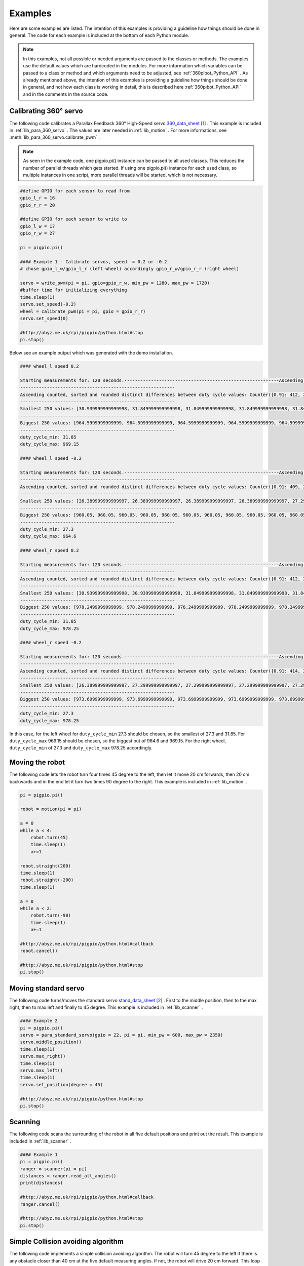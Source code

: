 .. _Examples:

Examples
========

Here are some examples are listed. The intention of this examples is providing 
a guideline how things should be done in general. The code for each example 
is included at the bottom of each Python module. 

.. note::

    In this examples, not all possible or needed arguments are passed to the 
    classes or methods. The examples use the default values which are hardcoded in the 
    modules. For more information which variables can be passed to a class or 
    method and which arguments need to be adjusted, see :ref:`360pibot_Python_API` . 
    As already mentioned above, the intention of this examples is providing a 
    guideline how things should be done in general, and not how each class is 
    working in detail, this is described here :ref:`360pibot_Python_API` and 
    in the comments in the source code.

Calibrating 360° servo
----------------------

The following code calibrates a Parallax Feedback 360° High-Speed servo 
`360_data_sheet`_ . This example is included in :ref:`lib_para_360_servo` . The values
are later needed in :ref:`lib_motion` . For more informations, see 
:meth:`lib_para_360_servo.calibrate_pwm` .

.. note::

    As seen in the example code, one pigpio.pi() instance can be passed to 
    all used classes. This reduces the number of parallel threads which gets started.
    If using one pigpio.pi() instance for each used class, so multiple instances in
    one script, more parallel threads will be started, which is not necessary.

.. code-block:: python

    #define GPIO for each sensor to read from
    gpio_l_r = 16
    gpio_r_r = 20

    #define GPIO for each sensor to write to
    gpio_l_w = 17
    gpio_r_w = 27
    
    pi = pigpio.pi()

    #### Example 1 - Calibrate servos, speed  = 0.2 or -0.2
    # chose gpio_l_w/gpio_l_r (left wheel) accordingly gpio_r_w/gpio_r_r (right wheel)

    servo = write_pwm(pi = pi, gpio=gpio_r_w, min_pw = 1280, max_pw = 1720)
    #buffer time for initializing everything
    time.sleep(1)
    servo.set_speed(-0.2)
    wheel = calibrate_pwm(pi = pi, gpio = gpio_r_r)
    servo.set_speed(0)

    #http://abyz.me.uk/rpi/pigpio/python.html#stop
    pi.stop()

Below see an example output which was generated with the demo installation.

.. code-block:: console

    #### wheel_l speed 0.2

    Starting measurements for: 120 seconds.----------------------------------------------------------Ascending sorted distinct duty cycle values: [30.939999999999998, 31.849999999999998, 32.76, 35.489999999999995, 36.4, 37.309999999999995, 40.04, 40.949999999999996, 44.589999999999996, 45.5, 46.41, 49.13999999999999, 50.05, 50.959999999999994, 53.69, 54.599999999999994, 55.51, 58.239999999999995, 59.15, 60.059999999999995, 62.79, 63.699999999999996, 64.61, 67.33999999999999, 68.25, 69.16, 71.89, 72.8, 73.71, 76.44, 77.35, 78.25999999999999, 80.99, 81.89999999999999, 82.80999999999999, 85.53999999999999, 86.44999999999999, 87.36, 90.08999999999999, 91.0, 91.91, 94.64, 95.55, 96.46, 99.19, 100.1, 101.00999999999999, 103.74, 104.64999999999999, 105.55999999999999, 108.28999999999999, 109.19999999999999, 110.11, 112.83999999999999, 113.74999999999999, 114.66, 117.38999999999999, 118.3, 119.21, 121.94, 122.85, 123.75999999999999, 126.49, 127.39999999999999, 128.31, 131.04, 131.95, 132.85999999999999, 135.59, 136.5, 137.41, 140.14, 141.04999999999998, 141.95999999999998, 144.69, 145.6, 146.51, 149.23999999999998, 150.14999999999998, 151.06, 153.79, 154.7, 155.60999999999999, 158.33999999999997, 159.25, 160.16, 162.89, 163.79999999999998, 164.70999999999998, 167.44, 168.35, 169.26, 171.98999999999998, 172.89999999999998, 173.81, 176.54, 177.45, 178.35999999999999, 181.08999999999997, 182.0, 182.91, 185.64, 186.54999999999998, 187.45999999999998, 190.19, 191.1, 192.01, 194.73999999999998, 195.64999999999998, 196.55999999999997, 199.29, 200.2, 201.10999999999999, 203.83999999999997, 204.75, 205.66, 208.39, 209.29999999999998, 210.20999999999998, 212.94, 213.85, 214.76, 217.48999999999998, 218.39999999999998, 219.30999999999997, 222.04,222.95, 223.85999999999999, 226.58999999999997, 227.49999999999997, 228.41, 231.14, 232.04999999999998, 232.95999999999998, 235.69, 236.6, 237.51, 240.23999999999998, 241.14999999999998, 242.05999999999997,244.79, 245.7, 246.60999999999999, 249.33999999999997, 250.24999999999997, 251.16, 253.89, 254.79999999999998, 255.70999999999998, 258.44, 259.34999999999997, 260.26, 262.99, 263.9, 264.81, 267.53999999999996, 268.45, 269.35999999999996, 272.09, 273.0, 273.90999999999997, 276.64, 277.54999999999995, 278.46, 281.19, 282.09999999999997, 283.01, 285.73999999999995, 286.65, 287.56, 290.28999999999996, 291.2, 292.10999999999996, 294.84, 295.75, 296.65999999999997, 299.39, 300.29999999999995, 301.21, 303.94, 304.84999999999997, 305.76, 308.48999999999995, 309.4, 310.31, 313.03999999999996, 313.95, 314.85999999999996, 317.59, 318.5, 319.40999999999997, 322.14, 323.04999999999995, 323.96, 326.69, 327.59999999999997, 328.51, 331.23999999999995, 332.15, 333.06, 335.78999999999996, 336.7, 337.60999999999996, 340.34, 341.25, 342.15999999999997, 344.89, 345.79999999999995, 346.71, 349.44, 350.34999999999997, 351.26, 353.98999999999995, 354.9, 355.81, 358.53999999999996, 359.45, 360.35999999999996, 363.09, 364.0, 364.90999999999997,367.64, 368.54999999999995, 369.46, 372.19, 373.09999999999997, 374.01, 376.73999999999995, 377.65, 378.56, 381.28999999999996, 382.2, 383.10999999999996, 385.84, 386.75, 387.65999999999997, 390.39, 391.29999999999995, 392.21, 394.94, 395.84999999999997, 396.76, 399.48999999999995, 400.4, 401.30999999999995, 404.03999999999996, 404.95, 405.85999999999996, 408.59, 409.5, 410.40999999999997, 413.14, 414.04999999999995, 414.96, 417.69, 418.59999999999997, 419.51, 422.23999999999995, 423.15, 424.05999999999995, 426.78999999999996, 427.7, 428.60999999999996, 431.34, 432.24999999999994, 433.15999999999997, 435.89, 436.79999999999995, 437.71, 440.44, 441.34999999999997, 442.26, 444.98999999999995, 445.9, 446.80999999999995, 449.53999999999996, 450.45, 451.35999999999996, 454.09, 454.99999999999994, 455.90999999999997, 458.64, 459.54999999999995, 460.46, 463.18999999999994, 464.09999999999997, 465.01, 467.73999999999995, 468.65, 469.55999999999995, 472.28999999999996, 473.2, 474.10999999999996, 476.84, 477.74999999999994, 478.65999999999997, 481.39, 482.29999999999995, 483.21, 485.93999999999994, 486.84999999999997, 487.76, 490.48999999999995, 491.4, 492.30999999999995, 495.03999999999996, 495.95, 496.85999999999996, 499.59, 500.49999999999994, 501.40999999999997, 504.14, 505.04999999999995, 505.96, 508.68999999999994, 509.59999999999997, 510.51, 513.24, 514.15, 515.06, 517.79, 518.6999999999999, 519.61, 522.3399999999999, 523.25, 524.16, 526.89, 527.8, 528.7099999999999, 531.4399999999999, 532.3499999999999, 533.26, 535.99, 536.9, 537.81, 540.54, 541.4499999999999, 542.36, 545.0899999999999, 546.0, 546.91, 549.64, 550.55, 551.4599999999999, 554.1899999999999, 555.0999999999999, 556.01, 558.74, 559.65, 560.56, 563.29, 564.1999999999999, 565.11, 567.8399999999999, 568.75, 569.66, 572.39, 573.3, 574.2099999999999, 576.9399999999999, 577.8499999999999, 578.76, 581.49, 582.4, 583.31, 586.04, 586.9499999999999, 587.86, 590.5899999999999, 591.5, 592.41, 595.14, 596.05, 596.9599999999999, 599.6899999999999, 600.5999999999999, 601.51, 604.24, 605.15, 606.06, 608.79, 609.6999999999999, 610.61, 613.3399999999999, 614.25, 615.16, 617.89, 618.8, 619.7099999999999, 622.4399999999999, 623.3499999999999, 624.26, 626.99, 627.9, 628.81, 631.54, 632.4499999999999, 633.3599999999999, 636.0899999999999, 637.0, 637.91, 640.64, 641.55, 642.4599999999999, 645.1899999999999, 646.0999999999999, 647.01, 649.74, 650.65, 651.56, 654.29, 655.1999999999999, 656.1099999999999, 658.8399999999999, 659.75, 660.66, 663.39, 664.3, 665.2099999999999, 667.9399999999999, 668.8499999999999, 669.76, 672.49, 673.4, 674.31, 677.04, 677.9499999999999, 678.8599999999999, 681.5899999999999, 682.5, 683.41, 686.14, 687.05, 687.9599999999999, 690.6899999999999, 691.5999999999999, 692.51, 695.24, 696.15, 697.06, 699.79, 700.6999999999999, 701.6099999999999, 704.3399999999999, 705.25, 706.16, 708.89, 709.8, 710.7099999999999, 713.4399999999999, 714.3499999999999, 715.26, 717.9899999999999, 718.9, 719.81, 722.54, 723.4499999999999, 724.3599999999999, 727.0899999999999, 728.0, 728.91, 731.64, 732.55, 733.4599999999999, 736.1899999999999, 737.0999999999999, 738.01, 740.7399999999999, 741.65, 742.56, 745.29, 746.1999999999999, 747.1099999999999, 749.8399999999999, 750.75, 751.66, 754.39, 755.3, 756.2099999999999,758.9399999999999, 759.8499999999999, 760.76, 763.4899999999999, 764.4, 765.31, 768.04, 768.9499999999999, 769.8599999999999, 772.5899999999999, 773.5, 774.41, 777.14, 778.05, 778.9599999999999, 781.6899999999999, 782.5999999999999, 783.51, 786.2399999999999, 787.15, 788.06, 790.79, 791.6999999999999, 792.6099999999999, 795.3399999999999, 796.25, 797.16, 799.89, 800.8, 801.7099999999999, 804.4399999999999, 805.3499999999999, 806.26, 808.9899999999999, 809.9, 810.81, 813.54, 814.4499999999999, 815.3599999999999, 818.0899999999999, 819.0, 819.91, 822.64, 823.55, 824.4599999999999, 827.1899999999999, 828.0999999999999, 829.01, 831.7399999999999, 832.65, 833.56, 836.29, 837.1999999999999, 838.1099999999999, 840.8399999999999, 841.7499999999999, 842.66, 845.39, 846.3, 847.2099999999999, 849.9399999999999, 850.8499999999999, 851.76, 854.4899999999999, 855.4, 856.31, 859.04, 859.9499999999999, 860.8599999999999, 863.5899999999999, 864.4999999999999, 865.41, 868.14, 869.05, 869.9599999999999, 872.6899999999999, 873.5999999999999, 874.51, 877.2399999999999, 878.15, 879.06, 881.79, 882.6999999999999, 883.6099999999999, 886.3399999999999, 887.2499999999999, 888.16, 890.89, 891.8, 892.7099999999999, 895.4399999999999, 896.3499999999999, 897.26, 899.9899999999999, 900.9, 901.81, 904.54, 905.4499999999999, 906.3599999999999, 909.0899999999999, 909.9999999999999, 910.91, 913.64, 914.55, 915.4599999999999, 918.1899999999999, 919.0999999999999, 920.01, 922.7399999999999, 923.65, 924.56, 927.29, 928.1999999999999, 929.1099999999999, 931.8399999999999, 932.7499999999999, 933.66, 936.39, 937.3, 938.2099999999999, 940.9399999999999, 941.8499999999999, 942.76, 945.4899999999999, 946.4, 947.31, 950.04, 950.9499999999999, 951.8599999999999, 954.5899999999999, 955.4999999999999, 956.41, 959.14, 960.05, 960.9599999999999, 963.6899999999999, 964.5999999999999, 965.51, 968.2399999999999, 969.15, 970.06]
    ----------------------------------------------------------
    Ascending counted, sorted and rounded distinct differences between duty cycle values: Counter({0.91: 412, 2.73: 205, 3.64: 1})
    ----------------------------------------------------------
    Smallest 250 values: [30.939999999999998, 31.849999999999998, 31.849999999999998, 31.849999999999998, 31.849999999999998, 31.849999999999998, 31.849999999999998, 31.849999999999998, 31.849999999999998, 31.849999999999998, 31.849999999999998, 31.849999999999998, 31.849999999999998, 31.849999999999998, 31.849999999999998, 31.849999999999998, 31.849999999999998, 31.849999999999998, 31.849999999999998, 31.849999999999998, 31.849999999999998, 31.849999999999998, 31.849999999999998, 31.849999999999998, 31.849999999999998, 31.849999999999998, 31.849999999999998, 31.849999999999998, 31.849999999999998, 31.849999999999998, 31.849999999999998, 31.849999999999998, 31.849999999999998, 31.849999999999998, 31.849999999999998, 31.849999999999998, 31.849999999999998, 31.849999999999998, 31.849999999999998, 31.849999999999998, 31.849999999999998, 31.849999999999998, 31.849999999999998, 31.849999999999998, 31.849999999999998, 31.849999999999998, 31.849999999999998, 31.849999999999998, 31.849999999999998, 31.849999999999998, 31.849999999999998, 31.849999999999998, 31.849999999999998, 31.849999999999998, 31.849999999999998, 31.849999999999998, 31.849999999999998, 31.849999999999998, 31.849999999999998, 31.849999999999998, 31.849999999999998,31.849999999999998, 31.849999999999998, 31.849999999999998, 31.849999999999998, 31.849999999999998, 31.849999999999998, 31.849999999999998, 31.849999999999998, 31.849999999999998, 31.849999999999998, 31.849999999999998, 31.849999999999998, 31.849999999999998, 31.849999999999998, 31.849999999999998, 31.849999999999998, 31.849999999999998, 31.849999999999998, 31.849999999999998, 31.849999999999998, 31.849999999999998, 31.849999999999998, 31.849999999999998, 31.849999999999998, 31.849999999999998, 31.849999999999998, 31.849999999999998, 31.849999999999998, 31.849999999999998, 31.849999999999998, 31.849999999999998, 31.849999999999998, 31.849999999999998, 31.849999999999998, 31.849999999999998, 31.849999999999998, 31.849999999999998, 31.849999999999998, 31.849999999999998, 31.849999999999998, 31.849999999999998, 31.849999999999998, 31.849999999999998, 31.849999999999998, 31.849999999999998, 31.849999999999998, 31.849999999999998, 31.849999999999998, 31.849999999999998, 31.849999999999998, 31.849999999999998, 31.849999999999998, 31.849999999999998, 31.849999999999998, 31.849999999999998, 31.849999999999998, 31.849999999999998, 31.849999999999998, 31.849999999999998, 31.849999999999998, 31.849999999999998, 31.849999999999998, 31.849999999999998, 31.849999999999998, 31.849999999999998, 31.849999999999998, 31.849999999999998, 31.849999999999998, 31.849999999999998, 31.849999999999998, 31.849999999999998, 31.849999999999998, 31.849999999999998, 31.849999999999998, 31.849999999999998, 31.849999999999998, 31.849999999999998, 31.849999999999998, 31.849999999999998, 31.849999999999998, 31.849999999999998, 31.849999999999998, 31.849999999999998, 31.849999999999998, 31.849999999999998, 31.849999999999998, 31.849999999999998, 31.849999999999998, 31.849999999999998, 31.849999999999998, 31.849999999999998, 31.849999999999998, 31.849999999999998, 31.849999999999998, 31.849999999999998, 31.849999999999998, 31.849999999999998, 31.849999999999998, 31.849999999999998, 31.849999999999998, 31.849999999999998, 31.849999999999998, 31.849999999999998, 31.849999999999998, 31.849999999999998, 31.849999999999998, 31.849999999999998, 31.849999999999998, 31.849999999999998, 31.849999999999998, 31.849999999999998, 31.849999999999998, 31.849999999999998, 31.849999999999998, 31.849999999999998, 31.849999999999998, 31.849999999999998, 31.849999999999998, 31.849999999999998, 31.849999999999998, 31.849999999999998, 31.849999999999998, 31.849999999999998, 31.849999999999998, 31.849999999999998, 31.849999999999998, 31.849999999999998, 31.849999999999998, 31.849999999999998, 31.849999999999998, 31.849999999999998, 31.849999999999998, 31.849999999999998, 31.849999999999998, 31.849999999999998, 31.849999999999998, 31.849999999999998, 31.849999999999998, 31.849999999999998, 31.849999999999998, 31.849999999999998, 31.849999999999998, 31.849999999999998, 31.849999999999998, 31.849999999999998, 31.849999999999998, 31.849999999999998, 31.849999999999998, 31.849999999999998, 31.849999999999998, 31.849999999999998, 31.849999999999998, 31.849999999999998, 31.849999999999998, 31.849999999999998, 31.849999999999998, 31.849999999999998, 31.849999999999998, 31.849999999999998, 31.849999999999998, 31.849999999999998, 31.849999999999998, 31.849999999999998, 31.849999999999998, 31.849999999999998, 31.849999999999998, 31.849999999999998, 31.849999999999998, 31.849999999999998, 31.849999999999998, 31.849999999999998, 31.849999999999998, 31.849999999999998, 31.849999999999998, 31.849999999999998, 31.849999999999998, 31.849999999999998, 31.849999999999998, 31.849999999999998, 31.849999999999998, 31.849999999999998, 31.849999999999998, 31.849999999999998, 31.849999999999998, 31.849999999999998, 31.849999999999998, 31.849999999999998, 31.849999999999998, 31.849999999999998]
    ----------------------------------------------------------
    Biggest 250 values: [964.5999999999999, 964.5999999999999, 964.5999999999999, 964.5999999999999, 964.5999999999999, 964.5999999999999, 964.5999999999999, 964.5999999999999, 964.5999999999999, 964.5999999999999, 964.5999999999999, 964.5999999999999, 964.5999999999999, 964.5999999999999, 964.5999999999999, 964.5999999999999, 964.5999999999999, 964.5999999999999, 964.5999999999999, 964.5999999999999, 964.5999999999999, 964.5999999999999, 964.5999999999999, 964.5999999999999, 964.5999999999999, 964.5999999999999, 964.5999999999999, 964.5999999999999, 964.5999999999999, 964.5999999999999, 964.5999999999999, 964.5999999999999, 964.5999999999999, 964.5999999999999, 964.5999999999999, 964.5999999999999, 964.5999999999999, 964.5999999999999, 964.5999999999999, 964.5999999999999, 964.5999999999999, 964.5999999999999, 964.5999999999999, 964.5999999999999, 964.5999999999999, 964.5999999999999, 964.5999999999999, 964.5999999999999, 964.5999999999999, 964.5999999999999, 964.5999999999999, 964.5999999999999, 964.5999999999999, 964.5999999999999, 964.5999999999999, 964.5999999999999, 964.5999999999999, 964.5999999999999, 964.5999999999999, 964.5999999999999, 964.5999999999999, 965.51, 965.51, 965.51, 965.51, 965.51, 965.51, 965.51, 965.51, 965.51, 965.51, 965.51, 965.51, 965.51, 965.51, 965.51, 968.2399999999999, 968.2399999999999, 968.2399999999999, 968.2399999999999, 969.15, 969.15, 969.15, 969.15, 969.15, 969.15, 969.15, 969.15, 969.15, 969.15, 969.15, 969.15, 969.15, 969.15, 969.15, 969.15, 969.15, 969.15, 969.15, 969.15, 969.15, 969.15, 969.15, 969.15, 969.15, 969.15, 969.15, 969.15, 969.15, 969.15, 969.15, 969.15, 969.15, 969.15, 969.15,969.15, 969.15, 969.15, 969.15, 969.15, 969.15, 969.15, 969.15, 969.15, 969.15, 969.15, 969.15, 969.15, 969.15, 969.15, 969.15, 969.15, 969.15, 969.15, 969.15, 969.15, 969.15, 969.15, 969.15, 969.15, 969.15, 969.15, 969.15, 969.15, 969.15, 969.15, 969.15, 969.15, 969.15, 969.15, 969.15, 969.15, 969.15, 969.15, 969.15, 969.15, 969.15, 969.15, 969.15, 969.15, 969.15, 969.15, 969.15, 969.15, 969.15, 969.15, 969.15, 969.15, 969.15, 969.15, 969.15, 969.15, 969.15, 969.15, 969.15, 969.15, 969.15, 969.15, 969.15, 969.15, 969.15, 969.15, 969.15, 969.15, 969.15, 969.15, 969.15, 969.15, 969.15, 969.15, 969.15, 969.15, 969.15, 969.15, 969.15, 969.15, 969.15, 969.15, 969.15, 969.15, 969.15, 969.15, 969.15, 969.15, 969.15, 969.15, 969.15, 969.15, 969.15, 969.15, 969.15, 969.15, 969.15, 969.15, 969.15, 969.15, 969.15, 969.15, 969.15, 969.15, 969.15, 969.15, 969.15, 969.15, 969.15, 969.15, 969.15, 969.15, 969.15, 969.15, 969.15, 969.15, 969.15, 969.15, 969.15, 969.15, 969.15, 969.15, 969.15, 969.15, 969.15, 969.15, 969.15, 969.15, 969.15, 969.15, 970.06, 970.06, 970.06, 970.06]
    ----------------------------------------------------------
    duty_cycle_min: 31.85
    duty_cycle_max: 969.15

    #### wheel_l speed -0.2

    Starting measurements for: 120 seconds.----------------------------------------------------------Ascending sorted distinct duty cycle values: [26.389999999999997, 27.299999999999997, 30.939999999999998, 31.849999999999998, 36.4, 37.309999999999995, 40.04, 40.949999999999996, 41.86, 44.589999999999996, 45.5, 46.41, 49.13999999999999, 50.05, 50.959999999999994, 53.69, 54.599999999999994, 55.51, 58.239999999999995, 59.15, 60.059999999999995, 62.79, 63.699999999999996, 64.61, 67.33999999999999, 68.25, 69.16, 71.89, 72.8, 73.71, 76.44, 77.35, 78.25999999999999, 80.99, 81.89999999999999, 82.80999999999999, 85.53999999999999, 86.44999999999999, 87.36, 90.08999999999999, 91.0, 91.91, 94.64, 95.55, 96.46, 99.19, 100.1, 101.00999999999999, 103.74, 104.64999999999999, 105.55999999999999, 108.28999999999999, 109.19999999999999, 110.11, 112.83999999999999, 113.74999999999999, 114.66, 117.38999999999999, 118.3, 119.21, 121.94, 122.85, 123.75999999999999, 126.49, 127.39999999999999, 128.31, 131.04, 131.95, 132.85999999999999, 135.59, 136.5, 137.41, 140.14, 141.04999999999998, 141.95999999999998, 144.69, 145.6, 146.51, 149.23999999999998, 150.14999999999998, 151.06, 153.79, 154.7, 155.60999999999999, 158.33999999999997, 159.25, 160.16, 162.89, 163.79999999999998, 164.70999999999998, 167.44, 168.35, 169.26, 171.98999999999998, 172.89999999999998, 173.81, 176.54, 177.45, 178.35999999999999, 181.08999999999997, 182.0, 182.91, 185.64, 186.54999999999998, 187.45999999999998, 190.19, 191.1, 192.01, 194.73999999999998, 195.64999999999998, 196.55999999999997, 199.29, 200.2, 201.10999999999999, 203.83999999999997, 204.75, 205.66, 208.39, 209.29999999999998, 210.20999999999998, 212.94, 213.85, 214.76, 217.48999999999998, 218.39999999999998, 219.30999999999997, 222.04, 222.95, 223.85999999999999, 226.58999999999997, 227.49999999999997, 228.41, 231.14, 232.04999999999998, 235.69, 236.6, 237.51, 240.23999999999998, 241.14999999999998, 242.05999999999997,244.79, 245.7, 246.60999999999999, 249.33999999999997, 250.24999999999997, 251.16, 253.89, 254.79999999999998, 255.70999999999998, 258.44, 259.34999999999997, 260.26, 262.99, 263.9, 264.81, 267.53999999999996, 268.45, 269.35999999999996, 272.09, 273.0, 273.90999999999997, 276.64, 277.54999999999995, 278.46, 281.19, 282.09999999999997, 283.01, 285.73999999999995, 286.65, 287.56, 290.28999999999996, 291.2, 292.10999999999996, 294.84, 295.75, 296.65999999999997, 299.39, 300.29999999999995, 301.21, 303.94, 304.84999999999997, 305.76, 308.48999999999995, 309.4, 310.31, 313.03999999999996, 313.95, 314.85999999999996, 317.59, 318.5, 319.40999999999997, 322.14, 323.04999999999995, 323.96, 326.69, 327.59999999999997, 328.51, 331.23999999999995, 332.15, 333.06, 335.78999999999996, 336.7, 337.60999999999996, 340.34, 341.25, 342.15999999999997, 344.89, 345.79999999999995, 346.71, 349.44, 350.34999999999997, 351.26, 353.98999999999995, 354.9, 355.81, 358.53999999999996, 359.45, 360.35999999999996, 363.09, 364.0, 364.90999999999997,367.64, 368.54999999999995, 369.46, 372.19, 373.09999999999997, 374.01, 376.73999999999995, 377.65, 378.56, 381.28999999999996, 382.2, 383.10999999999996, 385.84, 386.75, 387.65999999999997, 390.39, 391.29999999999995, 392.21, 394.94, 395.84999999999997, 396.76, 399.48999999999995, 400.4, 401.30999999999995, 404.03999999999996, 404.95, 405.85999999999996, 408.59, 409.5, 410.40999999999997, 413.14, 414.04999999999995, 414.96, 417.69, 418.59999999999997, 419.51, 422.23999999999995, 423.15, 424.05999999999995, 426.78999999999996, 427.7, 428.60999999999996, 431.34, 432.24999999999994, 433.15999999999997, 435.89, 436.79999999999995, 437.71, 440.44, 441.34999999999997, 442.26, 444.98999999999995, 445.9, 446.80999999999995, 449.53999999999996, 450.45, 451.35999999999996, 454.09, 454.99999999999994, 455.90999999999997, 458.64, 459.54999999999995, 460.46, 463.18999999999994, 464.09999999999997, 465.01, 467.73999999999995, 468.65, 469.55999999999995, 472.28999999999996, 473.2, 474.10999999999996, 476.84, 477.74999999999994, 478.65999999999997, 481.39, 482.29999999999995, 483.21, 485.93999999999994, 486.84999999999997, 487.76, 490.48999999999995, 491.4, 492.30999999999995, 495.03999999999996, 495.95, 496.85999999999996, 499.59, 500.49999999999994, 501.40999999999997, 504.14, 505.04999999999995, 505.96, 508.68999999999994, 509.59999999999997, 510.51, 513.24, 514.15, 515.06, 517.79, 518.6999999999999, 519.61, 522.3399999999999, 523.25, 524.16, 526.89, 527.8, 528.7099999999999, 531.4399999999999, 532.3499999999999, 533.26, 535.99, 536.9, 537.81, 540.54, 541.4499999999999, 542.36, 545.0899999999999, 546.0, 546.91, 549.64, 550.55, 551.4599999999999, 554.1899999999999, 555.0999999999999, 556.01, 558.74, 559.65, 560.56, 563.29, 564.1999999999999, 565.11, 567.8399999999999, 568.75, 569.66, 572.39, 573.3, 574.2099999999999, 576.9399999999999, 577.8499999999999, 578.76, 581.49, 582.4, 583.31, 586.04, 586.9499999999999, 587.86, 590.5899999999999, 591.5, 592.41, 595.14, 596.05, 596.9599999999999, 599.6899999999999, 600.5999999999999, 601.51, 604.24, 605.15, 606.06, 608.79, 609.6999999999999, 610.61, 613.3399999999999, 614.25, 615.16, 617.89, 618.8, 619.7099999999999, 622.4399999999999, 623.3499999999999, 624.26, 626.99, 627.9, 628.81, 631.54, 632.4499999999999, 633.3599999999999, 636.0899999999999, 637.0, 637.91, 640.64, 641.55, 642.4599999999999, 645.1899999999999, 646.0999999999999, 647.01, 649.74, 650.65, 651.56, 654.29, 655.1999999999999, 656.1099999999999, 658.8399999999999, 659.75, 660.66, 663.39, 664.3, 665.2099999999999, 667.9399999999999, 668.8499999999999, 669.76, 672.49, 673.4, 674.31, 677.04, 677.9499999999999, 678.8599999999999, 681.5899999999999, 682.5, 683.41, 686.14, 687.05, 687.9599999999999, 690.6899999999999, 691.5999999999999, 692.51, 695.24, 696.15, 697.06, 699.79, 700.6999999999999, 701.6099999999999, 704.3399999999999, 705.25, 706.16, 708.89, 709.8, 710.7099999999999, 713.4399999999999, 714.3499999999999, 715.26, 717.9899999999999, 718.9, 719.81, 722.54, 723.4499999999999, 724.3599999999999, 727.0899999999999, 728.0, 728.91, 731.64, 732.55, 733.4599999999999, 736.1899999999999, 737.0999999999999, 738.01, 740.7399999999999, 741.65, 742.56, 745.29, 746.1999999999999, 747.1099999999999, 749.8399999999999, 750.75, 751.66, 754.39, 755.3, 756.2099999999999,758.9399999999999, 759.8499999999999, 760.76, 763.4899999999999, 764.4, 765.31, 768.04, 768.9499999999999, 769.8599999999999, 772.5899999999999, 773.5, 774.41, 777.14, 778.05, 778.9599999999999, 781.6899999999999, 782.5999999999999, 783.51, 786.2399999999999, 787.15, 788.06, 790.79, 791.6999999999999, 792.6099999999999, 795.3399999999999, 796.25, 797.16, 799.89, 800.8, 801.7099999999999, 804.4399999999999, 805.3499999999999, 806.26, 808.9899999999999, 809.9, 810.81, 813.54, 814.4499999999999, 815.3599999999999, 818.0899999999999, 819.0, 819.91, 822.64, 823.55, 824.4599999999999, 827.1899999999999, 828.0999999999999, 829.01, 831.7399999999999, 832.65, 833.56, 836.29, 837.1999999999999, 838.1099999999999, 840.8399999999999, 841.7499999999999, 842.66, 845.39, 846.3, 847.2099999999999, 849.9399999999999, 850.8499999999999, 851.76, 854.4899999999999, 855.4, 856.31, 859.04, 859.9499999999999, 860.8599999999999, 863.5899999999999, 864.4999999999999, 865.41, 868.14, 869.05, 869.9599999999999, 872.6899999999999, 873.5999999999999, 874.51, 877.2399999999999, 878.15, 879.06, 881.79, 882.6999999999999, 883.6099999999999, 886.3399999999999, 887.2499999999999, 888.16, 890.89, 891.8, 892.7099999999999, 895.4399999999999, 896.3499999999999, 897.26, 899.9899999999999, 900.9, 901.81, 904.54, 905.4499999999999, 906.3599999999999, 909.0899999999999, 909.9999999999999, 910.91, 913.64, 914.55, 915.4599999999999, 918.1899999999999, 919.0999999999999, 920.01, 922.7399999999999, 923.65, 924.56, 927.29, 928.1999999999999, 929.1099999999999, 931.8399999999999, 932.7499999999999, 933.66, 936.39, 937.3, 938.2099999999999, 940.9399999999999, 941.8499999999999, 942.76, 945.4899999999999, 946.4, 947.31, 950.04, 950.9499999999999, 951.8599999999999, 954.5899999999999, 955.4999999999999, 956.41, 959.14, 960.05, 960.9599999999999, 963.6899999999999, 964.5999999999999, 965.51]
    ----------------------------------------------------------
    Ascending counted, sorted and rounded distinct differences between duty cycle values: Counter({0.91: 409, 2.73: 203, 3.64: 2, 4.55: 1})
    ----------------------------------------------------------
    Smallest 250 values: [26.389999999999997, 26.389999999999997, 26.389999999999997, 26.389999999999997, 27.299999999999997, 27.299999999999997, 27.299999999999997, 27.299999999999997, 27.299999999999997, 27.299999999999997, 27.299999999999997, 27.299999999999997, 27.299999999999997, 27.299999999999997, 27.299999999999997, 27.299999999999997, 27.299999999999997, 27.299999999999997, 27.299999999999997, 27.299999999999997, 27.299999999999997, 27.299999999999997, 27.299999999999997, 27.299999999999997, 27.299999999999997, 27.299999999999997, 27.299999999999997, 27.299999999999997, 27.299999999999997, 27.299999999999997, 27.299999999999997, 27.299999999999997, 27.299999999999997, 27.299999999999997, 27.299999999999997, 27.299999999999997, 27.299999999999997, 27.299999999999997, 27.299999999999997, 27.299999999999997, 27.299999999999997, 27.299999999999997, 27.299999999999997, 27.299999999999997, 27.299999999999997, 27.299999999999997, 27.299999999999997, 27.299999999999997, 27.299999999999997, 27.299999999999997, 27.299999999999997, 27.299999999999997, 27.299999999999997, 27.299999999999997, 27.299999999999997, 27.299999999999997, 27.299999999999997, 27.299999999999997, 27.299999999999997, 27.299999999999997, 27.299999999999997,27.299999999999997, 27.299999999999997, 27.299999999999997, 27.299999999999997, 27.299999999999997, 27.299999999999997, 27.299999999999997, 27.299999999999997, 27.299999999999997, 27.299999999999997, 27.299999999999997, 27.299999999999997, 27.299999999999997, 27.299999999999997, 27.299999999999997, 27.299999999999997, 27.299999999999997, 27.299999999999997, 27.299999999999997, 27.299999999999997, 27.299999999999997, 27.299999999999997, 27.299999999999997, 27.299999999999997, 27.299999999999997, 27.299999999999997, 27.299999999999997, 27.299999999999997, 27.299999999999997, 27.299999999999997, 27.299999999999997, 27.299999999999997, 27.299999999999997, 27.299999999999997, 27.299999999999997, 27.299999999999997, 27.299999999999997, 27.299999999999997, 27.299999999999997, 27.299999999999997, 27.299999999999997, 27.299999999999997, 27.299999999999997, 27.299999999999997, 27.299999999999997, 27.299999999999997, 27.299999999999997, 27.299999999999997, 27.299999999999997, 27.299999999999997, 27.299999999999997, 27.299999999999997, 27.299999999999997, 27.299999999999997, 27.299999999999997, 27.299999999999997, 27.299999999999997, 27.299999999999997, 27.299999999999997, 27.299999999999997, 27.299999999999997, 27.299999999999997, 27.299999999999997, 27.299999999999997, 27.299999999999997, 27.299999999999997, 27.299999999999997, 27.299999999999997, 27.299999999999997, 27.299999999999997, 27.299999999999997, 27.299999999999997, 27.299999999999997, 27.299999999999997, 27.299999999999997, 27.299999999999997, 27.299999999999997, 27.299999999999997, 27.299999999999997, 27.299999999999997, 27.299999999999997, 27.299999999999997, 27.299999999999997, 27.299999999999997, 27.299999999999997, 27.299999999999997, 27.299999999999997, 27.299999999999997, 27.299999999999997, 27.299999999999997, 27.299999999999997, 27.299999999999997, 27.299999999999997, 27.299999999999997, 27.299999999999997, 27.299999999999997, 27.299999999999997, 27.299999999999997, 27.299999999999997, 27.299999999999997, 27.299999999999997, 27.299999999999997, 27.299999999999997, 27.299999999999997, 27.299999999999997, 27.299999999999997, 27.299999999999997, 27.299999999999997, 27.299999999999997, 27.299999999999997, 27.299999999999997, 27.299999999999997, 27.299999999999997, 27.299999999999997, 27.299999999999997, 27.299999999999997, 27.299999999999997, 27.299999999999997, 27.299999999999997, 27.299999999999997, 27.299999999999997, 27.299999999999997, 27.299999999999997, 27.299999999999997, 27.299999999999997, 27.299999999999997, 27.299999999999997, 27.299999999999997, 27.299999999999997, 27.299999999999997, 27.299999999999997, 27.299999999999997, 27.299999999999997, 27.299999999999997, 27.299999999999997, 27.299999999999997, 27.299999999999997, 27.299999999999997, 27.299999999999997, 27.299999999999997, 27.299999999999997, 27.299999999999997, 27.299999999999997, 27.299999999999997, 27.299999999999997, 27.299999999999997, 27.299999999999997, 27.299999999999997, 27.299999999999997, 27.299999999999997, 27.299999999999997, 27.299999999999997, 27.299999999999997, 27.299999999999997, 27.299999999999997, 27.299999999999997, 27.299999999999997, 27.299999999999997, 27.299999999999997, 27.299999999999997, 27.299999999999997, 27.299999999999997, 27.299999999999997, 27.299999999999997, 27.299999999999997, 27.299999999999997, 27.299999999999997, 27.299999999999997, 27.299999999999997, 27.299999999999997, 27.299999999999997, 27.299999999999997, 27.299999999999997, 27.299999999999997, 27.299999999999997, 27.299999999999997, 27.299999999999997, 27.299999999999997, 27.299999999999997, 27.299999999999997, 27.299999999999997, 27.299999999999997, 27.299999999999997, 27.299999999999997, 27.299999999999997, 30.939999999999998, 30.939999999999998, 30.939999999999998, 30.939999999999998]
    ----------------------------------------------------------
    Biggest 250 values: [960.05, 960.05, 960.05, 960.05, 960.05, 960.05, 960.05, 960.05, 960.05, 960.05, 960.05, 960.05, 960.05, 960.05, 960.05, 960.05, 960.05, 960.05, 960.05, 960.05, 960.05, 960.05, 960.05, 960.05, 960.05, 960.05, 960.05, 960.9599999999999, 960.9599999999999, 960.9599999999999, 960.9599999999999, 960.9599999999999, 960.9599999999999, 960.9599999999999, 960.9599999999999, 960.9599999999999, 960.9599999999999, 960.9599999999999, 960.9599999999999, 960.9599999999999, 960.9599999999999, 960.9599999999999, 960.9599999999999, 960.9599999999999, 960.9599999999999, 963.6899999999999, 963.6899999999999, 963.6899999999999, 963.6899999999999, 963.6899999999999, 963.6899999999999, 964.5999999999999, 964.5999999999999, 964.5999999999999, 964.5999999999999, 964.5999999999999, 964.5999999999999, 964.5999999999999, 964.5999999999999, 964.5999999999999, 964.5999999999999, 964.5999999999999, 964.5999999999999, 964.5999999999999, 964.5999999999999, 964.5999999999999, 964.5999999999999, 964.5999999999999, 964.5999999999999,964.5999999999999, 964.5999999999999, 964.5999999999999, 964.5999999999999, 964.5999999999999, 964.5999999999999, 964.5999999999999, 964.5999999999999, 964.5999999999999, 964.5999999999999, 964.5999999999999, 964.5999999999999, 964.5999999999999, 964.5999999999999, 964.5999999999999, 964.5999999999999, 964.5999999999999, 964.5999999999999, 964.5999999999999, 964.5999999999999, 964.5999999999999, 964.5999999999999, 964.5999999999999, 964.5999999999999, 964.5999999999999, 964.5999999999999, 964.5999999999999, 964.5999999999999, 964.5999999999999, 964.5999999999999, 964.5999999999999, 964.5999999999999, 964.5999999999999, 964.5999999999999, 964.5999999999999, 964.5999999999999, 964.5999999999999, 964.5999999999999, 964.5999999999999, 964.5999999999999, 964.5999999999999, 964.5999999999999, 964.5999999999999, 964.5999999999999, 964.5999999999999, 964.5999999999999, 964.5999999999999, 964.5999999999999, 964.5999999999999, 964.5999999999999, 964.5999999999999, 964.5999999999999, 964.5999999999999, 964.5999999999999, 964.5999999999999, 964.5999999999999, 964.5999999999999, 964.5999999999999, 964.5999999999999, 964.5999999999999, 964.5999999999999, 964.5999999999999, 964.5999999999999, 964.5999999999999, 964.5999999999999, 964.5999999999999, 964.5999999999999, 964.5999999999999, 964.5999999999999, 964.5999999999999, 964.5999999999999, 964.5999999999999, 964.5999999999999, 964.5999999999999, 964.5999999999999, 964.5999999999999, 964.5999999999999, 964.5999999999999, 964.5999999999999, 964.5999999999999, 964.5999999999999, 964.5999999999999, 964.5999999999999, 964.5999999999999, 964.5999999999999, 964.5999999999999, 964.5999999999999, 964.5999999999999, 964.5999999999999, 964.5999999999999, 964.5999999999999, 964.5999999999999, 964.5999999999999, 964.5999999999999, 964.5999999999999, 964.5999999999999, 964.5999999999999, 964.5999999999999, 964.5999999999999, 964.5999999999999, 964.5999999999999, 964.5999999999999, 964.5999999999999, 964.5999999999999, 964.5999999999999, 964.5999999999999, 964.5999999999999, 964.5999999999999, 964.5999999999999, 964.5999999999999, 964.5999999999999, 964.5999999999999, 964.5999999999999, 964.5999999999999, 964.5999999999999, 964.5999999999999, 964.5999999999999, 964.5999999999999, 964.5999999999999, 964.5999999999999, 964.5999999999999, 964.5999999999999, 964.5999999999999, 964.5999999999999, 964.5999999999999, 964.5999999999999, 964.5999999999999, 964.5999999999999, 964.5999999999999, 964.5999999999999, 964.5999999999999, 964.5999999999999, 964.5999999999999, 964.5999999999999, 964.5999999999999, 964.5999999999999, 964.5999999999999, 964.5999999999999, 964.5999999999999, 964.5999999999999, 964.5999999999999, 964.5999999999999, 964.5999999999999, 964.5999999999999, 964.5999999999999, 964.5999999999999, 964.5999999999999, 964.5999999999999, 964.5999999999999, 964.5999999999999, 964.5999999999999, 964.5999999999999, 964.5999999999999, 964.5999999999999, 964.5999999999999, 964.5999999999999, 964.5999999999999, 964.5999999999999, 964.5999999999999, 964.5999999999999, 964.5999999999999, 964.5999999999999, 964.5999999999999, 964.5999999999999, 964.5999999999999, 964.5999999999999, 964.5999999999999, 964.5999999999999, 964.5999999999999, 964.5999999999999, 964.5999999999999, 964.5999999999999, 965.51, 965.51, 965.51, 965.51, 965.51, 965.51, 965.51, 965.51, 965.51]
    ----------------------------------------------------------
    duty_cycle_min: 27.3
    duty_cycle_max: 964.6

    #### wheel_r speed 0.2

    Starting measurements for: 120 seconds.----------------------------------------------------------Ascending sorted distinct duty cycle values: [30.939999999999998, 31.849999999999998, 35.489999999999995, 36.4, 40.04, 40.949999999999996, 41.86, 44.589999999999996, 45.5, 46.41, 49.13999999999999, 50.05, 50.959999999999994, 53.69, 54.599999999999994, 55.51, 58.239999999999995, 59.15, 60.059999999999995, 62.79, 63.699999999999996, 64.61, 67.33999999999999, 68.25, 69.16, 71.89, 72.8, 73.71, 76.44, 77.35, 78.25999999999999, 80.99, 81.89999999999999, 82.80999999999999, 85.53999999999999, 86.44999999999999, 87.36, 90.08999999999999, 91.0, 91.91, 94.64, 95.55, 96.46, 99.19, 100.1, 101.00999999999999, 103.74, 104.64999999999999, 105.55999999999999, 108.28999999999999, 109.19999999999999, 110.11, 112.83999999999999, 113.74999999999999, 114.66, 117.38999999999999, 118.3, 119.21, 121.94, 122.85, 123.75999999999999, 126.49, 127.39999999999999, 128.31, 131.04, 131.95, 132.85999999999999, 135.59, 136.5, 137.41, 140.14, 141.04999999999998, 141.95999999999998, 144.69, 145.6, 146.51, 149.23999999999998, 150.14999999999998, 151.06, 153.79, 154.7, 155.60999999999999, 158.33999999999997, 159.25, 160.16, 162.89, 163.79999999999998, 164.70999999999998, 167.44, 168.35, 169.26, 171.98999999999998, 172.89999999999998, 173.81, 176.54, 177.45, 178.35999999999999, 181.08999999999997, 182.0, 182.91, 185.64, 186.54999999999998, 187.45999999999998, 190.19, 191.1, 192.01, 194.73999999999998, 195.64999999999998, 196.55999999999997, 199.29, 200.2, 201.10999999999999, 203.83999999999997, 204.75, 205.66, 208.39, 209.29999999999998, 210.20999999999998, 212.94, 213.85, 214.76, 217.48999999999998, 218.39999999999998, 219.30999999999997, 222.04, 222.95, 223.85999999999999, 226.58999999999997, 227.49999999999997, 228.41, 231.14, 232.04999999999998, 232.95999999999998, 235.69, 236.6, 237.51, 240.23999999999998, 241.14999999999998, 242.05999999999997, 244.79, 245.7, 246.60999999999999, 249.33999999999997, 250.24999999999997, 251.16, 253.89, 254.79999999999998, 255.70999999999998, 258.44, 259.34999999999997, 260.26, 262.99, 263.9, 264.81, 267.53999999999996, 268.45, 269.35999999999996, 272.09, 273.0, 273.90999999999997, 276.64, 277.54999999999995, 278.46, 281.19, 282.09999999999997, 283.01, 285.73999999999995, 286.65, 287.56, 290.28999999999996, 291.2, 292.10999999999996, 294.84, 295.75, 296.65999999999997, 299.39, 300.29999999999995, 301.21, 303.94, 304.84999999999997, 305.76, 308.48999999999995, 309.4, 310.31, 313.03999999999996, 313.95, 314.85999999999996, 317.59, 318.5, 319.40999999999997, 322.14, 323.04999999999995, 323.96, 326.69, 327.59999999999997, 328.51, 331.23999999999995, 332.15, 333.06, 335.78999999999996, 336.7, 337.60999999999996, 340.34, 341.25, 342.15999999999997, 344.89, 345.79999999999995, 346.71, 349.44, 350.34999999999997, 351.26, 353.98999999999995, 354.9, 355.81, 358.53999999999996, 359.45, 360.35999999999996, 363.09, 364.0, 364.90999999999997, 367.64, 368.54999999999995, 369.46, 372.19, 373.09999999999997, 374.01, 376.73999999999995, 377.65, 378.56, 381.28999999999996, 382.2, 383.10999999999996, 385.84, 386.75, 387.65999999999997, 390.39, 391.29999999999995, 392.21,394.94, 395.84999999999997, 396.76, 399.48999999999995, 400.4, 401.30999999999995, 404.03999999999996, 404.95, 405.85999999999996, 408.59, 409.5, 410.40999999999997, 413.14, 414.04999999999995, 414.96, 417.69, 418.59999999999997, 419.51, 422.23999999999995, 423.15, 424.05999999999995, 426.78999999999996, 427.7, 428.60999999999996, 431.34, 432.24999999999994, 433.15999999999997, 435.89, 436.79999999999995, 437.71, 440.44, 441.34999999999997, 442.26, 444.98999999999995, 445.9, 446.80999999999995, 449.53999999999996, 450.45, 451.35999999999996, 454.09, 454.99999999999994, 455.90999999999997, 458.64, 459.54999999999995, 460.46, 463.18999999999994, 464.09999999999997, 465.01, 467.73999999999995, 468.65, 469.55999999999995, 472.28999999999996, 473.2, 474.10999999999996, 476.84, 477.74999999999994, 478.65999999999997, 481.39, 482.29999999999995, 485.93999999999994, 486.84999999999997, 487.76, 490.48999999999995, 491.4, 492.30999999999995, 495.03999999999996, 495.95, 496.85999999999996, 499.59, 500.49999999999994, 501.40999999999997, 504.14, 505.04999999999995, 505.96, 508.68999999999994, 509.59999999999997, 510.51, 513.24, 514.15, 515.06, 517.79, 518.6999999999999, 519.61, 522.3399999999999, 523.25, 524.16, 526.89, 527.8, 528.7099999999999, 531.4399999999999, 532.3499999999999, 533.26, 535.99, 536.9, 537.81, 540.54, 541.4499999999999, 542.36, 545.0899999999999, 546.0, 546.91, 549.64, 550.55, 551.4599999999999, 554.1899999999999, 555.0999999999999, 556.01, 558.74, 559.65, 560.56, 563.29, 564.1999999999999, 565.11, 567.8399999999999, 568.75, 569.66, 572.39, 573.3, 574.2099999999999, 576.9399999999999, 577.8499999999999, 578.76, 581.49, 582.4, 583.31, 586.04, 586.9499999999999, 587.86, 590.5899999999999, 591.5, 592.41, 595.14, 596.05, 596.9599999999999, 599.6899999999999, 600.5999999999999, 601.51, 604.24, 605.15, 606.06, 608.79, 609.6999999999999, 610.61, 613.3399999999999, 614.25, 615.16, 617.89, 618.8, 619.7099999999999, 622.4399999999999, 623.3499999999999, 624.26, 626.99, 627.9, 628.81, 631.54, 632.4499999999999, 633.3599999999999, 636.0899999999999, 637.0, 637.91, 640.64, 641.55, 642.4599999999999, 645.1899999999999, 646.0999999999999, 649.74, 650.65, 651.56, 654.29, 655.1999999999999, 656.1099999999999, 658.8399999999999, 659.75, 660.66, 663.39, 664.3, 665.2099999999999, 667.9399999999999, 668.8499999999999, 669.76, 672.49, 673.4, 674.31, 677.04, 677.9499999999999, 678.8599999999999, 681.5899999999999, 682.5, 683.41, 686.14, 687.05, 687.9599999999999, 690.6899999999999, 691.5999999999999, 692.51, 695.24, 696.15, 697.06, 699.79, 700.6999999999999, 701.6099999999999, 704.3399999999999, 705.25, 706.16, 708.89, 709.8, 710.7099999999999, 713.4399999999999, 714.3499999999999, 715.26, 717.9899999999999, 718.9, 719.81, 722.54, 723.4499999999999, 724.3599999999999, 728.0, 728.91, 731.64, 732.55, 733.4599999999999, 736.1899999999999, 737.0999999999999, 738.01, 740.7399999999999, 741.65, 742.56, 745.29, 746.1999999999999, 747.1099999999999, 749.8399999999999, 750.75, 751.66, 754.39, 755.3, 756.2099999999999, 758.9399999999999, 759.8499999999999, 760.76, 763.4899999999999, 764.4, 765.31, 768.04, 768.9499999999999, 769.8599999999999, 773.5, 774.41, 777.14, 778.05, 778.9599999999999, 781.6899999999999, 782.5999999999999, 783.51, 786.2399999999999, 787.15, 788.06, 790.79, 791.6999999999999, 792.6099999999999, 795.3399999999999, 796.25, 797.16, 799.89, 800.8, 801.7099999999999, 804.4399999999999, 805.3499999999999, 806.26, 808.9899999999999, 809.9, 810.81, 813.54, 814.4499999999999, 815.3599999999999, 818.0899999999999, 819.0, 819.91, 822.64, 823.55, 824.4599999999999, 827.1899999999999, 828.0999999999999, 829.01, 831.7399999999999, 832.65, 833.56, 836.29, 837.1999999999999, 838.1099999999999, 840.8399999999999, 841.7499999999999, 842.66, 845.39, 846.3, 847.2099999999999, 849.9399999999999, 850.8499999999999, 851.76, 854.4899999999999, 855.4, 856.31, 859.04, 859.9499999999999, 860.8599999999999, 863.5899999999999, 864.4999999999999, 865.41, 868.14, 869.05, 869.9599999999999, 872.6899999999999, 873.5999999999999, 874.51, 877.2399999999999, 878.15, 879.06, 881.79, 882.6999999999999, 883.6099999999999, 886.3399999999999, 887.2499999999999, 888.16, 890.89, 891.8, 892.7099999999999, 895.4399999999999, 896.3499999999999, 897.26, 899.9899999999999, 900.9, 901.81, 904.54, 905.4499999999999, 906.3599999999999, 909.0899999999999, 909.9999999999999, 910.91, 913.64, 914.55, 915.4599999999999, 918.1899999999999, 919.0999999999999, 920.01, 922.7399999999999, 923.65, 924.56, 927.29, 928.1999999999999, 929.1099999999999, 931.8399999999999, 932.7499999999999, 933.66, 936.39, 937.3, 938.2099999999999, 940.9399999999999, 941.8499999999999, 942.76, 945.4899999999999, 946.4, 947.31, 950.04, 950.9499999999999, 951.8599999999999, 954.5899999999999, 955.4999999999999, 956.41, 959.14, 960.05, 960.9599999999999, 963.6899999999999, 964.5999999999999, 965.51, 968.2399999999999, 969.15, 970.06, 972.79, 973.6999999999999, 974.6099999999999, 977.3399999999999, 978.2499999999999, 979.16, 982.8]
    ----------------------------------------------------------
    Ascending counted, sorted and rounded distinct differences between duty cycle values: Counter({0.91: 412, 2.73: 202, 3.64: 6})
    ----------------------------------------------------------
    Smallest 250 values: [30.939999999999998, 30.939999999999998, 31.849999999999998, 31.849999999999998, 31.849999999999998, 31.849999999999998, 31.849999999999998, 31.849999999999998, 31.849999999999998, 31.849999999999998, 31.849999999999998, 31.849999999999998, 31.849999999999998, 31.849999999999998, 31.849999999999998, 31.849999999999998, 31.849999999999998, 31.849999999999998, 31.849999999999998, 31.849999999999998, 31.849999999999998, 31.849999999999998, 31.849999999999998, 31.849999999999998, 31.849999999999998, 31.849999999999998, 31.849999999999998, 31.849999999999998, 31.849999999999998, 31.849999999999998, 31.849999999999998, 31.849999999999998, 31.849999999999998, 31.849999999999998, 31.849999999999998, 31.849999999999998, 31.849999999999998, 31.849999999999998, 31.849999999999998, 31.849999999999998, 31.849999999999998, 31.849999999999998, 31.849999999999998, 31.849999999999998, 31.849999999999998, 31.849999999999998, 31.849999999999998, 31.849999999999998, 31.849999999999998, 31.849999999999998, 31.849999999999998, 31.849999999999998, 31.849999999999998, 31.849999999999998, 31.849999999999998, 31.849999999999998, 31.849999999999998, 31.849999999999998, 31.849999999999998, 31.849999999999998, 31.849999999999998,31.849999999999998, 31.849999999999998, 31.849999999999998, 31.849999999999998, 31.849999999999998, 31.849999999999998, 31.849999999999998, 31.849999999999998, 31.849999999999998, 31.849999999999998, 31.849999999999998, 31.849999999999998, 31.849999999999998, 31.849999999999998, 31.849999999999998, 31.849999999999998, 31.849999999999998, 31.849999999999998, 31.849999999999998, 31.849999999999998, 31.849999999999998, 31.849999999999998, 31.849999999999998, 31.849999999999998, 31.849999999999998, 31.849999999999998, 31.849999999999998, 31.849999999999998, 31.849999999999998, 31.849999999999998, 31.849999999999998, 31.849999999999998, 31.849999999999998, 31.849999999999998, 31.849999999999998, 31.849999999999998, 31.849999999999998, 31.849999999999998, 31.849999999999998, 31.849999999999998, 31.849999999999998, 31.849999999999998, 31.849999999999998, 31.849999999999998, 31.849999999999998, 31.849999999999998, 31.849999999999998, 31.849999999999998, 31.849999999999998, 31.849999999999998, 31.849999999999998, 31.849999999999998, 31.849999999999998, 31.849999999999998, 31.849999999999998, 31.849999999999998, 31.849999999999998, 31.849999999999998, 31.849999999999998, 31.849999999999998, 31.849999999999998, 31.849999999999998, 31.849999999999998, 31.849999999999998, 31.849999999999998, 31.849999999999998, 31.849999999999998, 31.849999999999998, 31.849999999999998, 31.849999999999998, 31.849999999999998, 31.849999999999998, 31.849999999999998, 31.849999999999998, 31.849999999999998, 31.849999999999998, 31.849999999999998, 31.849999999999998, 31.849999999999998, 31.849999999999998, 31.849999999999998, 31.849999999999998, 31.849999999999998, 31.849999999999998, 31.849999999999998, 31.849999999999998, 31.849999999999998, 31.849999999999998, 31.849999999999998, 31.849999999999998, 31.849999999999998, 31.849999999999998, 31.849999999999998, 31.849999999999998, 31.849999999999998, 31.849999999999998, 31.849999999999998, 31.849999999999998, 31.849999999999998, 31.849999999999998, 31.849999999999998, 31.849999999999998, 31.849999999999998, 31.849999999999998, 31.849999999999998, 31.849999999999998, 31.849999999999998, 31.849999999999998, 31.849999999999998, 31.849999999999998, 31.849999999999998, 31.849999999999998, 31.849999999999998, 31.849999999999998, 31.849999999999998, 31.849999999999998, 31.849999999999998, 31.849999999999998, 31.849999999999998, 31.849999999999998, 31.849999999999998, 31.849999999999998, 31.849999999999998, 31.849999999999998, 31.849999999999998, 31.849999999999998, 31.849999999999998, 31.849999999999998, 31.849999999999998, 31.849999999999998, 31.849999999999998, 31.849999999999998, 31.849999999999998, 31.849999999999998, 31.849999999999998, 31.849999999999998, 31.849999999999998, 31.849999999999998, 31.849999999999998, 31.849999999999998, 31.849999999999998, 31.849999999999998, 31.849999999999998, 31.849999999999998, 31.849999999999998, 31.849999999999998, 31.849999999999998, 31.849999999999998, 31.849999999999998, 31.849999999999998, 31.849999999999998, 31.849999999999998, 31.849999999999998, 31.849999999999998, 31.849999999999998, 31.849999999999998, 31.849999999999998, 31.849999999999998, 31.849999999999998, 31.849999999999998, 31.849999999999998, 31.849999999999998, 31.849999999999998, 35.489999999999995, 35.489999999999995, 35.489999999999995, 35.489999999999995, 35.489999999999995, 36.4, 36.4, 36.4, 36.4, 36.4, 36.4, 36.4, 36.4, 36.4, 36.4, 36.4, 36.4, 36.4, 36.4, 36.4, 36.4, 36.4, 36.4, 36.4, 36.4, 36.4]
    ----------------------------------------------------------
    Biggest 250 values: [978.2499999999999, 978.2499999999999, 978.2499999999999, 978.2499999999999, 978.2499999999999, 978.2499999999999, 978.2499999999999, 978.2499999999999, 978.2499999999999, 978.2499999999999, 978.2499999999999, 978.2499999999999, 978.2499999999999, 978.2499999999999, 978.2499999999999, 978.2499999999999, 978.2499999999999, 978.2499999999999, 978.2499999999999, 978.2499999999999, 978.2499999999999, 978.2499999999999, 978.2499999999999, 978.2499999999999, 978.2499999999999, 978.2499999999999, 978.2499999999999, 978.2499999999999, 978.2499999999999, 978.2499999999999, 978.2499999999999, 978.2499999999999, 978.2499999999999, 978.2499999999999, 978.2499999999999, 978.2499999999999, 978.2499999999999, 978.2499999999999, 978.2499999999999, 978.2499999999999, 978.2499999999999, 978.2499999999999, 978.2499999999999, 978.2499999999999, 978.2499999999999, 978.2499999999999, 978.2499999999999, 978.2499999999999, 978.2499999999999, 978.2499999999999, 978.2499999999999, 978.2499999999999, 978.2499999999999, 978.2499999999999, 978.2499999999999, 978.2499999999999, 978.2499999999999, 978.2499999999999, 978.2499999999999, 978.2499999999999, 978.2499999999999, 978.2499999999999, 978.2499999999999, 978.2499999999999, 978.2499999999999, 978.2499999999999, 978.2499999999999, 978.2499999999999, 978.2499999999999, 978.2499999999999, 978.2499999999999, 978.2499999999999, 978.2499999999999, 978.2499999999999, 978.2499999999999, 978.2499999999999, 978.2499999999999, 978.2499999999999, 978.2499999999999, 978.2499999999999, 978.2499999999999, 978.2499999999999, 978.2499999999999, 978.2499999999999, 978.2499999999999, 978.2499999999999, 978.2499999999999, 978.2499999999999, 978.2499999999999, 978.2499999999999, 978.2499999999999, 978.2499999999999, 978.2499999999999, 978.2499999999999, 978.2499999999999, 978.2499999999999, 978.2499999999999, 978.2499999999999, 978.2499999999999, 978.2499999999999, 978.2499999999999, 978.2499999999999, 978.2499999999999, 978.2499999999999, 978.2499999999999, 978.2499999999999, 978.2499999999999, 978.2499999999999, 978.2499999999999, 978.2499999999999, 978.2499999999999, 978.2499999999999, 978.2499999999999, 978.2499999999999, 978.2499999999999, 978.2499999999999, 978.2499999999999, 978.2499999999999, 978.2499999999999, 978.2499999999999, 978.2499999999999, 978.2499999999999, 978.2499999999999, 978.2499999999999, 978.2499999999999, 978.2499999999999, 978.2499999999999, 978.2499999999999, 978.2499999999999, 978.2499999999999, 978.2499999999999, 978.2499999999999, 978.2499999999999, 978.2499999999999, 978.2499999999999, 978.2499999999999, 978.2499999999999, 978.2499999999999, 978.2499999999999, 978.2499999999999, 978.2499999999999, 978.2499999999999, 978.2499999999999, 978.2499999999999, 978.2499999999999, 978.2499999999999, 978.2499999999999, 978.2499999999999, 978.2499999999999, 978.2499999999999, 978.2499999999999, 978.2499999999999, 978.2499999999999, 978.2499999999999, 978.2499999999999, 978.2499999999999, 978.2499999999999, 978.2499999999999, 978.2499999999999, 978.2499999999999, 978.2499999999999, 978.2499999999999, 978.2499999999999, 978.2499999999999, 978.2499999999999, 978.2499999999999, 978.2499999999999, 978.2499999999999, 978.2499999999999, 978.2499999999999, 978.2499999999999, 978.2499999999999, 978.2499999999999, 978.2499999999999, 978.2499999999999, 978.2499999999999, 978.2499999999999, 978.2499999999999, 978.2499999999999, 978.2499999999999, 978.2499999999999, 978.2499999999999, 978.2499999999999, 978.2499999999999, 978.2499999999999, 978.2499999999999, 978.2499999999999, 978.2499999999999, 978.2499999999999, 978.2499999999999, 978.2499999999999, 978.2499999999999, 978.2499999999999, 978.2499999999999, 978.2499999999999,978.2499999999999, 978.2499999999999, 978.2499999999999, 978.2499999999999, 978.2499999999999, 978.2499999999999, 978.2499999999999, 978.2499999999999, 978.2499999999999, 978.2499999999999, 978.2499999999999, 978.2499999999999, 978.2499999999999, 978.2499999999999, 978.2499999999999, 978.2499999999999, 978.2499999999999, 978.2499999999999, 978.2499999999999, 978.2499999999999, 978.2499999999999, 978.2499999999999, 978.2499999999999, 978.2499999999999, 978.2499999999999, 978.2499999999999, 978.2499999999999, 978.2499999999999, 978.2499999999999, 978.2499999999999, 978.2499999999999, 978.2499999999999, 978.2499999999999, 978.2499999999999, 978.2499999999999, 978.2499999999999, 978.2499999999999, 978.2499999999999, 978.2499999999999, 978.2499999999999, 978.2499999999999, 978.2499999999999, 978.2499999999999, 978.2499999999999, 978.2499999999999, 978.2499999999999, 978.2499999999999, 979.16, 979.16, 979.16, 979.16, 979.16, 979.16, 979.16, 982.8]
    ----------------------------------------------------------
    duty_cycle_min: 31.85
    duty_cycle_max: 978.25

    #### wheel_r speed -0.2

    Starting measurements for: 120 seconds.----------------------------------------------------------Ascending sorted distinct duty cycle values: [26.389999999999997, 27.299999999999997, 31.849999999999998, 32.76, 35.489999999999995, 36.4, 37.309999999999995, 40.04, 40.949999999999996, 41.86, 44.589999999999996, 45.5, 46.41, 49.13999999999999, 50.05, 50.959999999999994, 53.69, 54.599999999999994, 55.51, 58.239999999999995, 59.15, 60.059999999999995, 62.79, 63.699999999999996, 64.61, 67.33999999999999, 68.25, 69.16, 71.89, 72.8, 73.71, 76.44, 77.35, 78.25999999999999, 80.99, 81.89999999999999, 82.80999999999999, 85.53999999999999, 86.44999999999999, 87.36, 90.08999999999999, 91.0, 91.91, 94.64, 95.55, 96.46, 99.19, 100.1, 101.00999999999999, 103.74, 104.64999999999999, 105.55999999999999, 108.28999999999999, 109.19999999999999, 110.11, 112.83999999999999, 113.74999999999999, 114.66, 117.38999999999999, 118.3, 119.21, 121.94, 122.85, 123.75999999999999, 126.49, 127.39999999999999, 128.31, 131.04, 131.95, 132.85999999999999, 135.59, 136.5, 137.41, 140.14, 141.04999999999998, 141.95999999999998, 144.69, 145.6, 146.51, 149.23999999999998, 150.14999999999998, 151.06, 153.79, 154.7, 155.60999999999999, 158.33999999999997, 159.25, 160.16, 162.89, 163.79999999999998, 164.70999999999998, 167.44, 168.35, 169.26, 171.98999999999998,172.89999999999998, 173.81, 176.54, 177.45, 178.35999999999999, 181.08999999999997, 182.0, 182.91, 185.64, 186.54999999999998, 187.45999999999998, 190.19, 191.1, 192.01, 194.73999999999998, 195.64999999999998, 196.55999999999997, 199.29, 200.2, 201.10999999999999, 203.83999999999997, 204.75, 205.66, 208.39, 209.29999999999998, 210.20999999999998, 212.94, 213.85, 214.76, 217.48999999999998, 218.39999999999998, 219.30999999999997, 222.04, 222.95, 223.85999999999999, 226.58999999999997, 227.49999999999997, 228.41, 231.14, 232.04999999999998, 232.95999999999998, 235.69, 236.6, 240.23999999999998, 241.14999999999998, 242.05999999999997, 244.79, 245.7, 246.60999999999999, 249.33999999999997, 250.24999999999997, 251.16, 253.89, 254.79999999999998, 255.70999999999998, 258.44, 259.34999999999997, 260.26, 262.99, 263.9, 264.81, 267.53999999999996, 268.45, 269.35999999999996, 272.09, 273.0, 273.90999999999997, 276.64, 277.54999999999995, 278.46, 281.19, 282.09999999999997, 283.01, 285.73999999999995, 286.65, 287.56, 290.28999999999996, 291.2, 292.10999999999996, 294.84, 295.75, 296.65999999999997, 299.39, 300.29999999999995, 301.21, 303.94, 304.84999999999997, 305.76, 308.48999999999995, 309.4, 310.31, 313.03999999999996, 313.95, 314.85999999999996, 317.59, 318.5, 319.40999999999997, 322.14, 323.04999999999995, 323.96, 326.69, 327.59999999999997, 328.51, 331.23999999999995, 332.15, 333.06, 335.78999999999996, 336.7, 337.60999999999996,340.34, 341.25, 342.15999999999997, 344.89, 345.79999999999995, 346.71, 349.44, 350.34999999999997, 351.26, 353.98999999999995, 354.9, 355.81, 358.53999999999996, 359.45, 360.35999999999996, 363.09, 364.0, 364.90999999999997, 367.64, 368.54999999999995, 369.46, 372.19, 373.09999999999997, 374.01, 376.73999999999995, 377.65, 378.56, 381.28999999999996, 382.2, 383.10999999999996, 385.84, 386.75, 387.65999999999997, 390.39, 391.29999999999995, 392.21, 394.94, 395.84999999999997, 396.76, 399.48999999999995, 400.4, 401.30999999999995, 404.03999999999996, 404.95, 405.85999999999996, 408.59, 409.5, 410.40999999999997, 414.04999999999995, 414.96, 417.69, 418.59999999999997, 419.51, 422.23999999999995, 423.15, 424.05999999999995, 426.78999999999996, 427.7, 428.60999999999996, 431.34, 432.24999999999994, 433.15999999999997, 435.89, 436.79999999999995, 437.71, 440.44, 441.34999999999997, 442.26, 444.98999999999995, 445.9, 446.80999999999995, 449.53999999999996, 450.45, 451.35999999999996, 454.09, 454.99999999999994, 455.90999999999997, 458.64, 459.54999999999995, 460.46, 463.18999999999994, 464.09999999999997, 465.01, 467.73999999999995, 468.65, 469.55999999999995, 472.28999999999996, 473.2, 474.10999999999996, 476.84, 477.74999999999994, 478.65999999999997, 481.39, 482.29999999999995, 483.21, 485.93999999999994, 486.84999999999997, 487.76, 490.48999999999995, 491.4, 492.30999999999995, 495.03999999999996, 495.95, 496.85999999999996, 499.59, 500.49999999999994, 501.40999999999997, 504.14, 505.04999999999995, 505.96, 508.68999999999994, 509.59999999999997, 510.51, 513.24, 514.15, 515.06, 517.79, 518.6999999999999, 519.61, 522.3399999999999, 523.25, 524.16, 526.89, 527.8, 528.7099999999999, 531.4399999999999, 532.3499999999999, 533.26, 535.99, 536.9, 537.81, 540.54, 541.4499999999999, 542.36, 545.0899999999999, 546.0, 546.91, 549.64, 550.55, 551.4599999999999, 554.1899999999999, 555.0999999999999, 556.01, 558.74, 559.65, 560.56, 563.29, 564.1999999999999, 565.11, 567.8399999999999, 568.75, 569.66, 572.39, 573.3, 574.2099999999999, 576.9399999999999, 577.8499999999999, 578.76, 581.49, 582.4, 583.31, 586.04, 586.9499999999999, 587.86, 590.5899999999999, 591.5, 592.41, 595.14, 596.05, 596.9599999999999, 599.6899999999999, 600.5999999999999, 601.51, 604.24, 605.15, 606.06, 608.79, 609.6999999999999, 610.61, 613.3399999999999, 614.25, 615.16, 617.89, 618.8, 619.7099999999999, 622.4399999999999, 623.3499999999999, 624.26, 626.99, 627.9, 628.81, 631.54, 632.4499999999999, 633.3599999999999, 636.0899999999999, 637.0, 637.91, 640.64, 641.55, 642.4599999999999, 645.1899999999999, 646.0999999999999, 647.01, 649.74, 650.65, 651.56, 654.29, 655.1999999999999, 656.1099999999999, 658.8399999999999, 659.75, 660.66, 663.39, 664.3, 665.2099999999999, 667.9399999999999, 668.8499999999999, 669.76, 672.49, 673.4, 674.31, 677.04, 677.9499999999999, 678.8599999999999, 681.5899999999999, 682.5, 683.41, 686.14, 687.05, 687.9599999999999, 690.6899999999999, 691.5999999999999, 692.51, 695.24, 696.15, 697.06, 699.79, 700.6999999999999, 701.6099999999999, 704.3399999999999, 705.25, 706.16,708.89, 709.8, 710.7099999999999, 713.4399999999999, 714.3499999999999, 715.26, 717.9899999999999, 718.9, 719.81, 722.54, 723.4499999999999, 724.3599999999999, 727.0899999999999, 728.0, 728.91, 731.64, 732.55, 733.4599999999999, 736.1899999999999, 737.0999999999999, 738.01, 740.7399999999999, 741.65, 742.56, 745.29, 746.1999999999999, 747.1099999999999, 749.8399999999999, 750.75, 751.66, 754.39, 755.3, 756.2099999999999, 758.9399999999999, 759.8499999999999, 760.76, 763.4899999999999, 764.4, 765.31, 768.04, 768.9499999999999, 769.8599999999999, 772.5899999999999, 773.5, 774.41, 777.14, 778.05, 778.9599999999999, 781.6899999999999, 782.5999999999999, 783.51, 786.2399999999999, 787.15, 788.06, 790.79, 791.6999999999999, 792.6099999999999, 795.3399999999999, 796.25, 797.16, 799.89, 800.8, 801.7099999999999, 804.4399999999999, 805.3499999999999, 806.26, 808.9899999999999, 809.9, 810.81, 813.54, 814.4499999999999, 815.3599999999999, 818.0899999999999, 819.0, 819.91, 822.64, 823.55, 824.4599999999999, 827.1899999999999, 828.0999999999999, 829.01, 831.7399999999999, 832.65, 833.56, 836.29, 837.1999999999999, 838.1099999999999, 840.8399999999999, 841.7499999999999, 842.66, 845.39, 846.3, 847.2099999999999, 849.9399999999999, 850.8499999999999, 851.76, 854.4899999999999, 855.4, 856.31, 859.04, 859.9499999999999, 860.8599999999999, 863.5899999999999, 864.4999999999999, 865.41, 868.14, 869.05, 869.9599999999999, 872.6899999999999, 873.5999999999999, 874.51, 877.2399999999999, 878.15, 879.06, 881.79, 882.6999999999999, 883.6099999999999, 886.3399999999999, 887.2499999999999, 888.16, 890.89, 891.8, 892.7099999999999, 895.4399999999999, 896.3499999999999, 897.26, 899.9899999999999, 900.9, 901.81, 904.54, 905.4499999999999, 906.3599999999999, 909.0899999999999, 909.9999999999999, 910.91, 913.64, 914.55, 915.4599999999999, 918.1899999999999, 919.0999999999999, 920.01, 922.7399999999999, 923.65, 924.56, 927.29, 928.1999999999999, 929.1099999999999, 931.8399999999999, 932.7499999999999, 933.66, 936.39, 937.3, 938.2099999999999, 940.9399999999999, 941.8499999999999, 942.76, 945.4899999999999, 946.4, 947.31, 950.04, 950.9499999999999, 951.8599999999999, 954.5899999999999, 955.4999999999999, 956.41, 959.14, 960.05, 960.9599999999999, 963.6899999999999, 964.5999999999999, 965.51, 968.2399999999999, 969.15, 970.06, 972.79, 973.6999999999999, 974.6099999999999, 978.2499999999999]
    ----------------------------------------------------------
    Ascending counted, sorted and rounded distinct differences between duty cycle values: Counter({0.91: 414, 2.73: 205, 3.64: 2, 4.55: 1})
    ----------------------------------------------------------
    Smallest 250 values: [26.389999999999997, 27.299999999999997, 27.299999999999997, 27.299999999999997, 27.299999999999997, 27.299999999999997, 27.299999999999997, 27.299999999999997, 27.299999999999997, 27.299999999999997, 27.299999999999997, 27.299999999999997, 27.299999999999997, 27.299999999999997, 27.299999999999997, 27.299999999999997, 27.299999999999997, 27.299999999999997, 27.299999999999997, 27.299999999999997, 27.299999999999997, 27.299999999999997, 27.299999999999997, 27.299999999999997, 27.299999999999997, 27.299999999999997, 27.299999999999997, 27.299999999999997, 27.299999999999997, 27.299999999999997, 27.299999999999997, 27.299999999999997, 27.299999999999997, 27.299999999999997, 27.299999999999997, 27.299999999999997, 27.299999999999997, 27.299999999999997, 27.299999999999997, 27.299999999999997, 27.299999999999997, 27.299999999999997, 27.299999999999997, 27.299999999999997, 27.299999999999997, 27.299999999999997, 27.299999999999997, 27.299999999999997, 27.299999999999997, 27.299999999999997, 27.299999999999997, 27.299999999999997, 27.299999999999997, 27.299999999999997, 27.299999999999997, 27.299999999999997, 27.299999999999997, 27.299999999999997, 27.299999999999997, 27.299999999999997, 27.299999999999997,27.299999999999997, 27.299999999999997, 27.299999999999997, 27.299999999999997, 27.299999999999997, 27.299999999999997, 27.299999999999997, 27.299999999999997, 27.299999999999997, 27.299999999999997, 27.299999999999997, 27.299999999999997, 27.299999999999997, 27.299999999999997, 27.299999999999997, 27.299999999999997, 27.299999999999997, 27.299999999999997, 27.299999999999997, 27.299999999999997, 27.299999999999997, 27.299999999999997, 27.299999999999997, 27.299999999999997, 27.299999999999997, 27.299999999999997, 27.299999999999997, 27.299999999999997, 27.299999999999997, 27.299999999999997, 27.299999999999997, 27.299999999999997, 27.299999999999997, 27.299999999999997, 27.299999999999997, 27.299999999999997, 27.299999999999997, 27.299999999999997, 27.299999999999997, 27.299999999999997, 27.299999999999997, 27.299999999999997, 27.299999999999997, 27.299999999999997, 27.299999999999997, 27.299999999999997, 27.299999999999997, 27.299999999999997, 27.299999999999997, 27.299999999999997, 27.299999999999997, 27.299999999999997, 27.299999999999997, 27.299999999999997, 27.299999999999997, 27.299999999999997, 27.299999999999997, 27.299999999999997, 27.299999999999997, 27.299999999999997, 27.299999999999997, 27.299999999999997, 27.299999999999997, 27.299999999999997, 27.299999999999997, 27.299999999999997, 27.299999999999997, 27.299999999999997, 27.299999999999997, 27.299999999999997, 27.299999999999997, 27.299999999999997, 27.299999999999997, 27.299999999999997, 27.299999999999997, 27.299999999999997, 27.299999999999997, 27.299999999999997, 27.299999999999997, 27.299999999999997, 27.299999999999997, 27.299999999999997, 27.299999999999997, 27.299999999999997, 27.299999999999997, 27.299999999999997, 27.299999999999997, 27.299999999999997, 27.299999999999997, 27.299999999999997, 27.299999999999997, 27.299999999999997, 27.299999999999997, 27.299999999999997, 27.299999999999997, 27.299999999999997, 27.299999999999997, 27.299999999999997, 27.299999999999997, 27.299999999999997, 27.299999999999997, 27.299999999999997, 27.299999999999997, 27.299999999999997, 27.299999999999997, 27.299999999999997, 27.299999999999997, 27.299999999999997, 27.299999999999997, 27.299999999999997, 27.299999999999997, 27.299999999999997, 27.299999999999997, 27.299999999999997, 27.299999999999997, 27.299999999999997, 27.299999999999997, 27.299999999999997, 27.299999999999997, 27.299999999999997, 27.299999999999997, 27.299999999999997, 31.849999999999998, 31.849999999999998, 31.849999999999998, 31.849999999999998, 31.849999999999998, 31.849999999999998, 31.849999999999998, 31.849999999999998, 31.849999999999998, 31.849999999999998, 31.849999999999998, 31.849999999999998, 31.849999999999998, 31.849999999999998, 31.849999999999998, 31.849999999999998, 31.849999999999998, 31.849999999999998, 31.849999999999998, 31.849999999999998, 31.849999999999998, 31.849999999999998, 31.849999999999998, 31.849999999999998, 31.849999999999998, 31.849999999999998, 31.849999999999998, 31.849999999999998, 31.849999999999998, 31.849999999999998, 31.849999999999998, 31.849999999999998, 31.849999999999998, 31.849999999999998, 31.849999999999998, 31.849999999999998, 31.849999999999998, 31.849999999999998, 31.849999999999998, 31.849999999999998, 31.849999999999998, 31.849999999999998, 31.849999999999998, 31.849999999999998, 31.849999999999998, 31.849999999999998, 31.849999999999998, 31.849999999999998, 31.849999999999998, 31.849999999999998, 31.849999999999998, 31.849999999999998, 31.849999999999998, 31.849999999999998, 31.849999999999998, 31.849999999999998, 31.849999999999998, 31.849999999999998, 31.849999999999998, 31.849999999999998, 31.849999999999998, 31.849999999999998, 31.849999999999998, 31.849999999999998, 31.849999999999998, 31.849999999999998, 31.849999999999998]
    ----------------------------------------------------------
    Biggest 250 values: [973.6999999999999, 973.6999999999999, 973.6999999999999, 973.6999999999999, 973.6999999999999, 973.6999999999999, 973.6999999999999, 973.6999999999999, 973.6999999999999, 973.6999999999999, 973.6999999999999, 973.6999999999999, 973.6999999999999, 973.6999999999999, 973.6999999999999, 973.6999999999999, 973.6999999999999, 973.6999999999999, 973.6999999999999, 973.6999999999999, 973.6999999999999, 973.6999999999999, 973.6999999999999, 973.6999999999999, 973.6999999999999, 973.6999999999999, 973.6999999999999, 973.6999999999999, 973.6999999999999, 973.6999999999999, 973.6999999999999, 973.6999999999999, 973.6999999999999, 973.6999999999999, 973.6999999999999, 973.6999999999999, 973.6999999999999, 973.6999999999999, 973.6999999999999, 973.6999999999999, 973.6999999999999, 973.6999999999999, 973.6999999999999, 973.6999999999999, 973.6999999999999, 973.6999999999999, 973.6999999999999, 973.6999999999999, 973.6999999999999, 973.6999999999999, 973.6999999999999, 973.6999999999999, 973.6999999999999, 973.6999999999999, 973.6999999999999, 973.6999999999999, 973.6999999999999, 973.6999999999999, 973.6999999999999, 973.6999999999999, 973.6999999999999, 973.6999999999999, 973.6999999999999, 973.6999999999999, 973.6999999999999, 973.6999999999999, 973.6999999999999, 973.6999999999999, 973.6999999999999, 973.6999999999999, 973.6999999999999, 973.6999999999999, 973.6999999999999, 973.6999999999999, 973.6999999999999, 973.6999999999999, 973.6999999999999, 973.6999999999999, 973.6999999999999, 973.6999999999999, 973.6999999999999, 973.6999999999999, 973.6999999999999, 973.6999999999999, 973.6999999999999, 973.6999999999999, 973.6999999999999, 973.6999999999999, 973.6999999999999, 973.6999999999999, 973.6999999999999, 973.6999999999999, 973.6999999999999, 973.6999999999999, 973.6999999999999, 973.6999999999999, 973.6999999999999, 973.6999999999999, 973.6999999999999, 973.6999999999999, 973.6999999999999, 973.6999999999999, 973.6999999999999, 973.6999999999999, 973.6999999999999, 973.6999999999999, 973.6999999999999, 973.6999999999999, 973.6999999999999, 973.6999999999999, 973.6999999999999, 973.6999999999999, 973.6999999999999, 973.6999999999999, 973.6999999999999, 973.6999999999999, 973.6999999999999, 973.6999999999999, 973.6999999999999, 973.6999999999999, 973.6999999999999, 973.6999999999999, 973.6999999999999, 973.6999999999999, 973.6999999999999, 973.6999999999999, 973.6999999999999, 973.6999999999999, 973.6999999999999, 973.6999999999999, 973.6999999999999, 973.6999999999999, 973.6999999999999, 973.6999999999999, 973.6999999999999, 973.6999999999999, 973.6999999999999, 973.6999999999999, 973.6999999999999, 973.6999999999999, 973.6999999999999, 973.6999999999999, 973.6999999999999, 973.6999999999999, 973.6999999999999, 973.6999999999999, 973.6999999999999, 973.6999999999999, 973.6999999999999, 973.6999999999999, 973.6999999999999, 973.6999999999999, 973.6999999999999, 973.6999999999999, 973.6999999999999, 973.6999999999999, 973.6999999999999, 973.6999999999999, 973.6999999999999, 973.6999999999999, 973.6999999999999, 973.6999999999999, 973.6999999999999, 973.6999999999999, 973.6999999999999, 973.6999999999999, 973.6999999999999, 973.6999999999999, 973.6999999999999, 973.6999999999999, 973.6999999999999, 973.6999999999999, 973.6999999999999, 973.6999999999999, 973.6999999999999, 973.6999999999999, 973.6999999999999, 973.6999999999999, 973.6999999999999, 973.6999999999999, 973.6999999999999, 973.6999999999999, 973.6999999999999, 973.6999999999999, 973.6999999999999, 973.6999999999999, 973.6999999999999, 973.6999999999999, 973.6999999999999, 973.6999999999999, 973.6999999999999, 973.6999999999999, 973.6999999999999, 973.6999999999999, 973.6999999999999,973.6999999999999, 973.6999999999999, 973.6999999999999, 973.6999999999999, 973.6999999999999, 974.6099999999999, 974.6099999999999, 974.6099999999999, 974.6099999999999, 974.6099999999999, 974.6099999999999, 974.6099999999999, 974.6099999999999, 974.6099999999999, 974.6099999999999, 974.6099999999999, 978.2499999999999, 978.2499999999999, 978.2499999999999, 978.2499999999999, 978.2499999999999, 978.2499999999999, 978.2499999999999, 978.2499999999999, 978.2499999999999, 978.2499999999999, 978.2499999999999, 978.2499999999999, 978.2499999999999, 978.2499999999999, 978.2499999999999, 978.2499999999999, 978.2499999999999, 978.2499999999999, 978.2499999999999, 978.2499999999999, 978.2499999999999, 978.2499999999999, 978.2499999999999, 978.2499999999999, 978.2499999999999, 978.2499999999999, 978.2499999999999, 978.2499999999999, 978.2499999999999, 978.2499999999999, 978.2499999999999, 978.2499999999999, 978.2499999999999, 978.2499999999999, 978.2499999999999, 978.2499999999999, 978.2499999999999, 978.2499999999999, 978.2499999999999]
    ----------------------------------------------------------
    duty_cycle_min: 27.3
    duty_cycle_max: 978.25

In this case, for the left wheel for ``duty_cycle_min`` 27.3 should be chosen, 
so the smallest of 27.3 and 31.85. For ``duty_cycle_max`` 969.15 should be chosen,
so the biggest out of 964.6 and 969.15. For the right wheel, ``duty_cycle_min`` 
of 27.3 and  ``duty_cycle_max`` 978.25 accordingly.

Moving the robot
----------------

The following code lets the robot turn four times 45 degree to the left,
then let it move 20 cm forwards, then 20 cm backwards and in the end let it
turn two times 90 degree to the right. This example is included in :ref:`lib_motion` .

.. code-block:: python

    pi = pigpio.pi()

    robot = motion(pi = pi)

    a = 0
    while a < 4:
        robot.turn(45)
        time.sleep(1)
        a+=1

    robot.straight(200)
    time.sleep(1)
    robot.straight(-200)
    time.sleep(1)
    
    a = 0
    while a < 2:
        robot.turn(-90)
        time.sleep(1)
        a+=1

    #http://abyz.me.uk/rpi/pigpio/python.html#callback
    robot.cancel()

    #http://abyz.me.uk/rpi/pigpio/python.html#stop
    pi.stop()

Moving standard servo
---------------------

The following code turns/moves the standard servo stand_data_sheet_ . First 
to the middle position, then to the max right, then to max left and finally 
to 45 degree. This example is included in :ref:`lib_scanner` .

.. code-block:: python

    #### Example 2
    pi = pigpio.pi()
    servo = para_standard_servo(gpio = 22, pi = pi, min_pw = 600, max_pw = 2350)
    servo.middle_position()
    time.sleep(1)
    servo.max_right()
    time.sleep(1)
    servo.max_left()
    time.sleep(1)
    servo.set_position(degree = 45)

    #http://abyz.me.uk/rpi/pigpio/python.html#stop
    pi.stop()

Scanning
--------

The following code scans the surrounding of the robot in all five default
positions and print out the result. This example is included in 
:ref:`lib_scanner` .

.. code-block:: python

    #### Example 1
    pi = pigpio.pi()
    ranger = scanner(pi = pi)
    distances = ranger.read_all_angles()
    print(distances)

    #http://abyz.me.uk/rpi/pigpio/python.html#callback
    ranger.cancel()

    #http://abyz.me.uk/rpi/pigpio/python.html#stop
    pi.stop()


Simple Collision avoiding algorithm
-----------------------------------

The following code implements a simple collision avoiding algorithm.
The robot will turn 45 degree to the left if there is any obstacle closer
than 40 cm at the five default measuring angles. If not, the robot will
drive 20 cm forward. This loop continues until it is stopped. This example 
is included as ``no_collision.py`` in the root of the git repo.

.. note::

    As seen in the example code, one pigpio.pi() instance can be passed to 
    all used classes. This reduces the number of parallel threads which gets started.
    If using one pigpio.pi() instance for each used class, so multiple instances in
    one script, more parallel threads will be started, which is not necessary.

.. code-block:: python

    import lib_scanner
    import lib_motion
    import pigpio
    import time

    #initialize one pigpio.pi() instance to be used by all lib_*
    pi = pigpio.pi()

    robot = lib_motion.motion(pi = pi)
    ranger =lib_scanner.scanner(pi = pi)

    while True:

        distances = ranger.read_all_angles()
        print(distances)
        list_dist = list(distances.values())
        if any(t<0.4 for t in list_dist):
            robot.turn(45)

        elif any(t>=0.4 for t in list_dist):
            robot.straight(200)

    #http://abyz.me.uk/rpi/pigpio/python.html#callback
    robot.cancel()
    ranger.cancel()

    #http://abyz.me.uk/rpi/pigpio/python.html#stop
    pi.stop()

References
----------

.. target-notes::

.. _`360_data_sheet`: https://www.parallax.com/sites/default/files/downloads/900-00360-Feedback-360-HS-Servo-v1.1.pdf
.. _stand_data_sheet: https://www.parallax.com/sites/default/files/downloads/900-00005-Standard-Servo-Product-Documentation-v2.2.pdf

